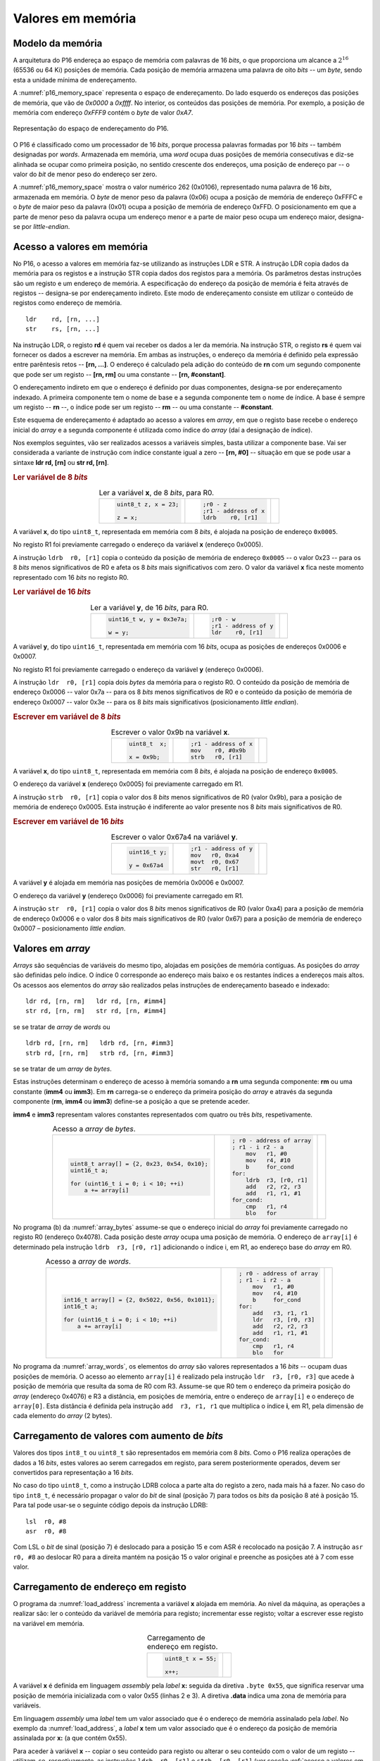 .. _valores em memoria:

Valores em memória
==================

Modelo da memória
-----------------

A arquitetura do P16 endereça ao espaço de memória com palavras de 16 *bits*,
o que proporciona um alcance a :math:`2^{16}` (65536 ou 64 Ki) posições de memória.
Cada posição de memória armazena uma palavra de oito *bits* -- um *byte*,
sendo esta a unidade mínima de endereçamento.

A :numref:`p16_memory_space` representa o espaço de endereçamento.
Do lado esquerdo os endereços das posições de memória, que vão de `0x0000` a `0xffff`.
No interior, os conteúdos das posições de memória.
Por exemplo, a posição de memória com endereço `0xFFF9` contém o *byte* de valor `0xA7`.

.. figure:: figures/p16-memory-space.png
   :name: p16_memory_space
   :align: center
   :scale: 25%

   Representação do espaço de endereçamento do P16.

O P16 é classificado como um processador de 16 *bits*,
porque processa palavras formadas por 16 *bits* -- também designadas por *words*.
Armazenada em memória, uma *word* ocupa duas posições de memória consecutivas
e diz-se alinhada se ocupar como primeira posição, no sentido crescente dos endereços,
uma posição de endereço par -- o valor do *bit* de menor peso do endereço ser zero.

A :numref:`p16_memory_space` mostra o valor numérico 262 (0x0106),
representado numa palavra de 16 *bits*, armazenada em memória.
O *byte* de menor peso da palavra (0x06) ocupa a posição de memória de endereço 0xFFFC
e o *byte* de maior peso da palavra (0x01) ocupa a posição de memória de endereço 0xFFD.
O posicionamento em que a parte de menor peso da palavra ocupa um endereço menor
e a parte de maior peso ocupa um endereço maior, designa-se por *little-endian*.


.. _acesso a valores em memoria:

Acesso a valores em memória
---------------------------

No P16, o acesso a valores em memória faz-se utilizando as instruções LDR e STR.
A  instrução LDR copia dados da memória para os registos
e a instrução STR copia dados dos registos para a memória.
Os parâmetros destas instruções são um registo e um endereço de memória.
A especificação do endereço da posição de memória é feita através de registos
-- designa-se por endereçamento indireto. Este modo de endereçamento consiste em utilizar
o conteúdo de registos como endereço de memória. ::

   ldr    rd, [rn, ...]
   str    rs, [rn, ...]

Na instrução LDR, o registo **rd** é quem vai receber os dados a ler da memória.
Na instrução STR, o registo **rs** é quem vai fornecer os dados a escrever na memória.
Em ambas as instruções, o endereço da memória é definido pela expressão entre parêntesis retos --
**[rn, ...]**. O endereço é calculado pela adição do conteúdo de **rn**
com um segundo componente que pode ser um registo -- **[rn, rm]**
ou uma constante -- **[rn, #constant]**.

O endereçamento indireto em que o endereço é definido por duas componentes,
designa-se por endereçamento indexado.
A primeira componente tem o nome de base
e a segunda componente tem o nome de índice.
A base é sempre um registo -- **rn** --, o índice pode ser um registo -- **rm** --
ou uma constante -- **#constant**.

Este esquema de endereçamento é adaptado ao acesso a valores em *array*,
em que o registo base recebe o endereço inicial do *array*
e a segunda componente é utilizada como índice do *array*
(daí a designação de índice).

Nos exemplos seguintes, vão ser realizados acessos a variáveis simples,
basta utilizar a componente base.
Vai ser considerada a variante de instrução com índice constante igual a zero -- **[rn, #0]**
-- situação em que se pode usar a sintaxe **ldr  rd, [rn]** ou **str  rd, [rn]**.


.. rubric :: Ler variável de 8 *bits*

.. table:: Ler a variável **x**, de 8 *bits*, para R0.
   :widths: auto
   :align: center
   :name: ldrb

   +------------------------+------------------------+---------------------------------+
   | .. code-block:: c      | .. code-block:: asm    | .. image:: figures/ldrb.png     |
   |                        |                        |    :scale: 10%                  |
   |    uint8_t z, x = 23;  |    ;r0 - z             |                                 |
   |                        |    ;r1 - address of x  |                                 |
   |    z = x;              |    ldrb    r0, [r1]    |                                 |
   +------------------------+------------------------+---------------------------------+

A variável **x**, do tipo ``uint8_t``, representada em memória com 8 *bits*,
é alojada na posição de endereço ``0x0005``.

No registo R1 foi previamente carregado o endereço da variável **x** (endereço 0x0005).

A instrução ``ldrb  r0, [r1]`` copia o conteúdo da posição de memória de endereço ``0x0005``
-- o valor 0x23 -- para os 8 *bits* menos significativos de R0
e afeta os 8 *bits* mais significativos com zero.
O valor da variável **x** fica neste momento representado com 16 *bits* no registo R0.

.. rubric :: Ler variável de 16 *bits*

.. table:: Ler a variável **y**, de 16 *bits*, para R0.
   :widths: auto
   :align: center
   :name: ldr

   +-----------------------------+-----------------------+----------------------------+
   | .. code-block:: c           | .. code-block:: asm   | .. image:: figures/ldr.png |
   |                             |                       |    :scale: 10%             |
   |    uint16_t w, y = 0x3e7a;  |    ;r0 - w            |                            |
   |                             |    ;r1 - address of y |                            |
   |    w = y;                   |    ldr    r0, [r1]    |                            |
   +-----------------------------+-----------------------+----------------------------+

A variável **y**, do tipo ``uint16_t``, representada em memória com 16 *bits*,
ocupa as posições de endereços 0x0006 e 0x0007.

No registo R1 foi previamente carregado o endereço da variável **y** (endereço 0x0006).

A instrução ``ldr  r0, [r1]`` copia dois *bytes* da memória para o registo R0.
O conteúdo da posição de memória de endereço 0x0006  -- valor 0x7a --
para os 8 *bits* menos significativos de R0
e o conteúdo da posição de memória de endereço 0x0007 -- valor 0x3e --
para os 8 *bits* mais significativos (posicionamento *little endian*).

.. rubric :: Escrever em variável de 8 *bits*

.. table:: Escrever o valor 0x9b na variável **x**.
   :widths: auto
   :align: center
   :name: strb

   +-------------------------+-----------------------+------------------------------+
   | .. code-block:: c       | .. code-block:: asm   | .. image:: figures/strb.png  |
   |                         |                       |    :scale: 10%               |
   |    uint8_t  x;          |    ;r1 - address of x |                              |
   |                         |    mov    r0, #0x9b   |                              |
   |    x = 0x9b;            |    strb   r0, [r1]    |                              |
   +-------------------------+-----------------------+------------------------------+

A variável **x**, do tipo ``uint8_t``, representada em memória com 8 *bits*,
é alojada na posição de endereço ``0x0005``.

O endereço da variável **x** (endereço 0x0005) foi previamente carregado em R1.

A instrução ``strb  r0, [r1]`` copia o valor dos 8 *bits* menos significativos de R0
(valor 0x9b), para a posição de memória de endereço 0x0005.
Esta instrução é indiferente ao valor presente nos 8 *bits* mais significativos de R0.

.. rubric :: Escrever em variável de 16 *bits*

.. table:: Escrever o valor 0x67a4 na variável **y**.
   :widths: auto
   :align: center
   :name: str

   +---------------------+-------------------------+------------------------------+
   | .. code-block:: c   | .. code-block:: asm     | .. image:: figures/str.png   |
   |                     |                         |    :scale: 10%               |
   |    uint16_t y;      |    ;r1 - address of y   |                              |
   |                     |    mov   r0, 0xa4       |                              |
   |    y = 0x67a4       |    movt  r0, 0x67       |                              |
   |                     |    str   r0, [r1]       |                              |
   +---------------------+-------------------------+------------------------------+

A variável **y** é alojada em memória nas posições de memória 0x0006 e 0x0007.

O endereço da variável **y** (endereço 0x0006) foi previamente carregado em R1.

A instrução ``str  r0, [r1]`` copia o valor dos 8 *bits* menos significativos de R0 (valor 0xa4)
para a posição de memória de endereço 0x0006
e o valor dos 8 *bits* mais significativos de R0 (valor 0x67)
para a posição de memória de endereço 0x0007 – posicionamento *little endian*.

Valores em *array*
------------------

*Arrays* são sequências de variáveis do mesmo tipo,
alojadas em posições de memória contíguas.
As posições do *array* são definidas pelo índice.
O índice 0 corresponde ao endereço mais baixo e os restantes índices a endereços mais altos.
Os acessos aos elementos do *array* são realizados
pelas instruções de endereçamento baseado e indexado: ::

   ldr rd, [rn, rm]   ldr rd, [rn, #imm4]
   str rd, [rn, rm]   str rd, [rn, #imm4]

se se tratar de *array* de *words* ou ::

   ldrb rd, [rn, rm]   ldrb rd, [rn, #imm3]
   strb rd, [rn, rm]   strb rd, [rn, #imm3]

se se tratar de um *array* de *bytes*.

Estas instruções determinam o endereço de acesso à memória somando a **rn**
uma segunda componente: **rm** ou uma constante (**imm4** ou **imm3**).
Em **rn** carrega-se o endereço da primeira posição do *array*
e através da segunda componente (**rm**, **imm4** ou **imm3**)
define-se a posição a que se pretende aceder.

**imm4** e **imm3** representam valores constantes representados com quatro ou três *bits*, respetivamente.


.. table:: Acesso a *array* de *bytes*.
   :widths: auto
   :align: center
   :name: array_bytes

   +---------------------------------------------+-------------------------------+--------------------------------------+
   | .. code-block:: c                           | .. code-block:: asm           | .. image:: figures/array_bytes.png   |
   |                                             |                               |    :scale: 6%                        |
   |    uint8_t array[] = {2, 0x23, 0x54, 0x10}; |    ; r0 - address of array    |                                      |
   |    uint16_t a;                              |    ; r1 - i r2 - a            |                                      |
   |                                             |        mov   r1, #0           |                                      |
   |    for (uint16_t i = 0; i < 10; ++i)        |        mov   r4, #10          |                                      |
   |        a += array[i]                        |        b     for_cond         |                                      |
   |                                             |    for:                       |                                      |
   |                                             |        ldrb  r3, [r0, r1]     |                                      |
   |                                             |        add   r2, r2, r3       |                                      |
   |                                             |        add   r1, r1, #1       |                                      |
   |                                             |    for_cond:                  |                                      |
   |                                             |        cmp   r1, r4           |                                      |
   |                                             |        blo   for              |                                      |
   +---------------------------------------------+-------------------------------+--------------------------------------+

No programa (b) da :numref:`array_bytes` assume-se que o endereço inicial do *array*
foi previamente carregado no registo R0 (endereço 0x4078).
Cada posição deste *array* ocupa uma posição de memória.
O endereço de ``array[i]`` é determinado pela instrução ``ldrb  r3, [r0, r1]``
adicionando o índice i, em R1, ao endereço base do *array* em R0.


.. table:: Acesso a *array* de *words*.
   :widths: auto
   :align: center
   :name: array_words

   +----------------------------------------------------+-------------------------------+--------------------------------------+
   | .. code-block:: c                                  | .. code-block:: asm           | .. image:: figures/array_words.png   |
   |                                                    |                               |    :scale: 5%                        |
   |    int16_t array[] = {2, 0x5022, 0x56, 0x1011};    |    ; r0 - address of array    |                                      |
   |    int16_t a;                                      |    ; r1 - i r2 - a            |                                      |
   |                                                    |        mov   r1, #0           |                                      |
   |    for (uint16_t i = 0; i < 10; ++i)               |        mov   r4, #10          |                                      |
   |        a += array[i]                               |        b     for_cond         |                                      |
   |                                                    |    for:                       |                                      |
   |                                                    |        add   r3, r1, r1       |                                      |
   |                                                    |        ldr   r3, [r0, r3]     |                                      |
   |                                                    |        add   r2, r2, r3       |                                      |
   |                                                    |        add   r1, r1, #1       |                                      |
   |                                                    |    for_cond:                  |                                      |
   |                                                    |        cmp   r1, r4           |                                      |
   |                                                    |        blo   for              |                                      |
   +----------------------------------------------------+-------------------------------+--------------------------------------+

No programa da :numref:`array_words`, os elementos do *array* são valores representados a 16 *bits*
-- ocupam duas posições de memória.
O acesso ao elemento ``array[i]`` é realizado pela instrução ``ldr  r3, [r0, r3]``
que acede à posição de memória que resulta da soma de R0 com R3.
Assume-se que R0 tem o endereço da primeira posição do *array* (endereço 0x4076)
e R3 a distância, em posições de memória,
entre o endereço de ``array[i]`` e o endereço de ``array[0]``.
Esta distância é definida pela instrução ``add  r3, r1, r1``
que multiplica o índice **i**, em R1, pela dimensão de cada elemento do *array* (2 bytes).


Carregamento de valores com aumento de *bits*
---------------------------------------------

Valores dos tipos ``int8_t`` ou ``uint8_t`` são representados em memória com 8 *bits*.
Como o P16 realiza operações de dados a 16 *bits*,
estes valores ao serem carregados em registo,
para serem posteriormente operados, devem ser convertidos para representação a 16 *bits*.

No caso do tipo ``uint8_t``, como a instrução LDRB coloca a parte alta do registo a zero,
nada mais há a fazer.
No caso do tipo ``int8_t``, é necessário propagar o valor do *bit* de sinal
(posição 7) para todos os *bits* da posição 8 até à posição 15.
Para tal pode usar-se o seguinte código depois da instrução LDRB: ::

   lsl	r0, #8
   asr	r0, #8

Com LSL o *bit* de sinal (posição 7) é deslocado para a posição 15
e com ASR é recolocado na posição 7.
A instrução ``asr  r0, #8`` ao deslocar R0 para a direita mantém na posição 15
o valor original e preenche as posições até à 7 com esse valor.

.. _carregamento de endereco em registo:

Carregamento de endereço em registo
-----------------------------------

O programa da :numref:`load_address` incrementa a variável **x** alojada em memória.
Ao nível da máquina, as operações a realizar são:
ler o conteúdo da variável de memória para registo;
incrementar esse registo;
voltar a escrever esse registo na variável em memória.

.. table:: Carregamento de endereço em registo.
   :widths: auto
   :align: center
   :name: load_address

   +----------------------------------+-------------------------------------+
   | .. code-block:: c                | .. code-block:: asm                 |
   |                                  |    :linenos:                        |
   |                                  |                                     |
   |    uint8_t x = 55;               |        .data                        |
   |                                  |    x:                               |
   |    x++;                          |        .byte  0x55                  |
   |                                  |                                     |
   |                                  |        .text                        |
   |                                  |        ldr    r1, addressof_x       |
   |                                  |        ldrb   r0, [r1]              |
   |                                  |        add    r0, r0, #1            |
   |                                  |        strb   r0, [r1]              |
   |                                  |                                     |
   |                                  |    addressof_x:                     |
   |                                  |        .word  x                     |
   +----------------------------------+-------------------------------------+

A variável **x** é definida em linguagem *assembly*
pela *label* **x:** seguida da diretiva ``.byte 0x55``,
que significa reservar uma posição de memória inicializada com o valor 0x55 (linhas 2 e 3).
A diretiva **.data** indica uma zona de memória para variáveis.

Em linguagem *assembly* uma *label* tem um valor associado que é o endereço de memória
assinalado pela *label*.
No exemplo da :numref:`load_address`, a *label* **x** tem um valor associado
que é o endereço da posição de memória assinalada por **x:** (a que contém 0x55).

Para aceder à variável **x**
-- copiar o seu conteúdo para registo ou alterar o seu conteúdo com o valor de um registo --
utilizam-se, respetivamente, as instruções ``ldrb  r0, [r1]`` e ``strb  [r0, [r1]``
(ver secção :ref:`acesso a valores em memoria`).
A utilização destas instruções implica carregar previamente em R1,
o endereço de **x**.

A solução geral para carregar endereços em registos
passa por utilizar a instrução **ldr  rd, label**.
Esta instrução copia um valor expresso a 16 *bits*,
armazenado em memória, no endereço definido por *label*,
para o registo **rd**.

A instrução ``ldr  r1, addressof_x`` carrega em R1 a palavra de 16 *bits*
alojada em memória na posição assinalada pela *label* ``addressof_x:``.
Esse conteúdo é o endereço da variável **x**, definido pela diretiva ``.word x``,
que reserva duas posições de memória inicializadas com o valor da *label* **x**.

A instrução **ldr  rd, label** usa um método de endereçamento relativo ao PC,
para definir o endereço da posição de memória especificada por *label*.
Esse endereço é obtido adicionando o valor atual do PC
à constante codificada no campo imm6 do código binário da instrução (ver :numref:`ldr_label`).
Este campo codifica a distância,
no espaço de endereçamento, a que *label* se encontra da instrução **ldr  rd, label**,
em número de *words* (palavras de 16 *bits*),
no sentido crescente dos endereços.

.. figure:: figures/ldr_label.png
   :name: ldr_label
   :align: center
   :scale: 20%

   Carregamento em registo do endereço de uma variável

A instrução ``ldr  r1, addressof_x`` carrega 0x6037 em R1 (endereço da variável **x**).
Este valor está armazenado em memória no endereço 0x4022 (posição indicada por ``addressof_x:``).
Esta instrução determina o valor 0x4022 adicionando ao valor atual do PC (0x400a)
o dobro do campo **imm6** (0xb) (0x4022 = 0x400a + 0x0b * 2).
Na fase de codificação binária do programa, o valor **imm6** é calculado como
metade da diferença entre o endereço de ``addressof_x`` e o valor atual do PC ((0x4022 – 0x400a) / 2).
Na fase de execução de uma instrução, o PC contém o endereço da instrução seguinte.
A instrução ``ldr  r1, addressof_x`` ocupa o endereço 0x4008 mas na altura
em que está a ser executada o valor do PC é 0x400a.

